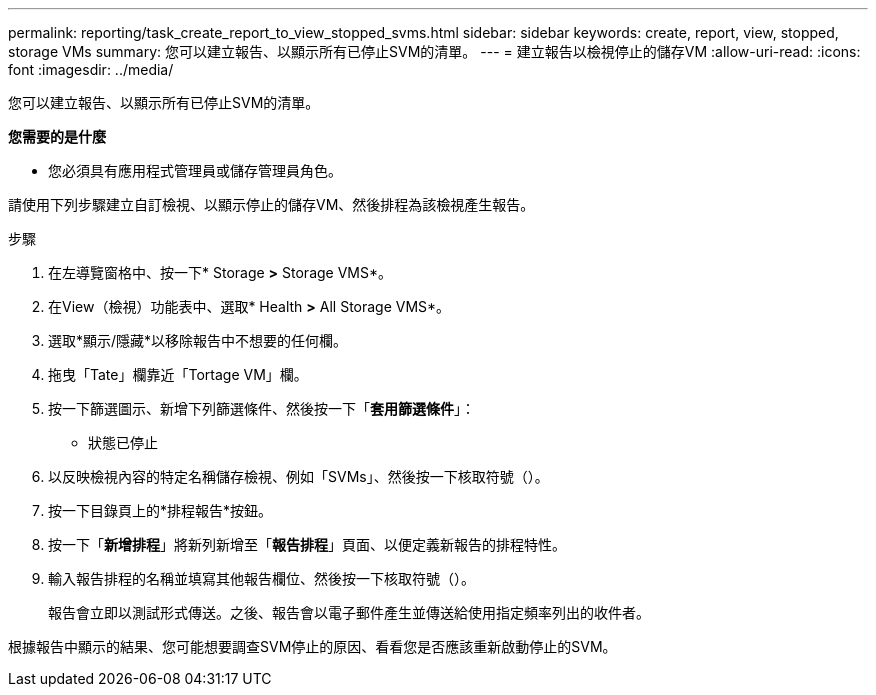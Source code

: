 ---
permalink: reporting/task_create_report_to_view_stopped_svms.html 
sidebar: sidebar 
keywords: create, report, view, stopped, storage VMs 
summary: 您可以建立報告、以顯示所有已停止SVM的清單。 
---
= 建立報告以檢視停止的儲存VM
:allow-uri-read: 
:icons: font
:imagesdir: ../media/


[role="lead"]
您可以建立報告、以顯示所有已停止SVM的清單。

*您需要的是什麼*

* 您必須具有應用程式管理員或儲存管理員角色。


請使用下列步驟建立自訂檢視、以顯示停止的儲存VM、然後排程為該檢視產生報告。

.步驟
. 在左導覽窗格中、按一下* Storage *>* Storage VMS*。
. 在View（檢視）功能表中、選取* Health *>* All Storage VMS*。
. 選取*顯示/隱藏*以移除報告中不想要的任何欄。
. 拖曳「Tate」欄靠近「Tortage VM」欄。
. 按一下篩選圖示、新增下列篩選條件、然後按一下「*套用篩選條件*」：
+
** 狀態已停止


. 以反映檢視內容的特定名稱儲存檢視、例如「SVMs」、然後按一下核取符號（image:../media/blue_check.gif[""]）。
. 按一下目錄頁上的*排程報告*按鈕。
. 按一下「*新增排程*」將新列新增至「*報告排程*」頁面、以便定義新報告的排程特性。
. 輸入報告排程的名稱並填寫其他報告欄位、然後按一下核取符號（image:../media/blue_check.gif[""]）。
+
報告會立即以測試形式傳送。之後、報告會以電子郵件產生並傳送給使用指定頻率列出的收件者。



根據報告中顯示的結果、您可能想要調查SVM停止的原因、看看您是否應該重新啟動停止的SVM。
